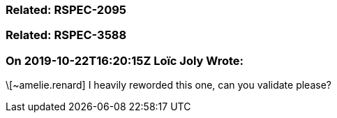 === Related: RSPEC-2095

=== Related: RSPEC-3588

=== On 2019-10-22T16:20:15Z Loïc Joly Wrote:
\[~amelie.renard] I heavily reworded this one, can you validate please?

